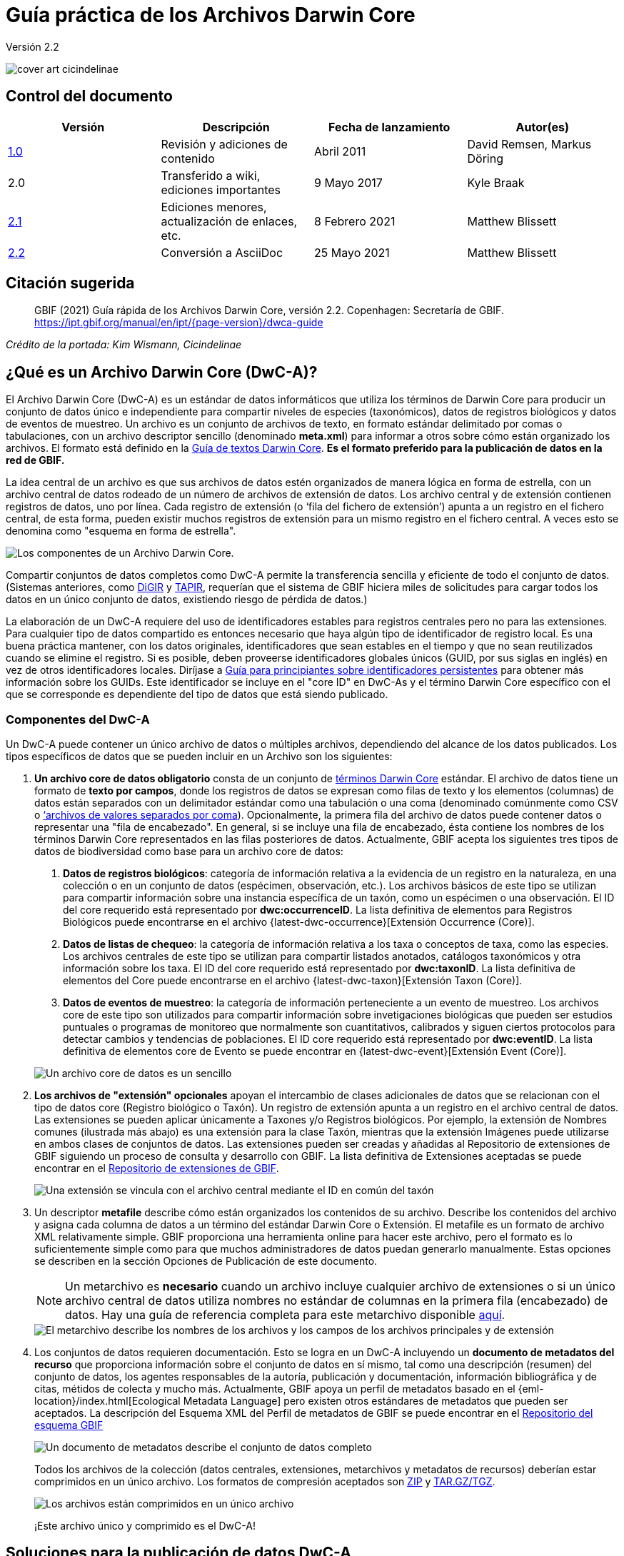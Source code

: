 = Guía práctica de los Archivos Darwin Core

Versión 2.2

image::figures/cover_art_cicindelinae.png[]

== Control del documento

|===
| Versión | Descripción                  | Fecha de lanzamiento | Autor(es)

| http://links.gbif.org/gbif_dwc-a_how_to_guide_en_v1[1.0]    | Revisión y adiciones de contenido | Abril 2011     | David Remsen, Markus Döring
| 2.0     | Transferido a wiki, ediciones importantes | 9 Mayo 2017      | Kyle Braak
| https://github.com/gbif/ipt/wiki/DwCAHowToGuide[2.1]     | Ediciones menores, actualización de enlaces, etc.  | 8 Febrero 2021 | Matthew Blissett
| xref:dwca-guide.adoc[2.2]     | Conversión a AsciiDoc  | 25 Mayo 2021 | Matthew Blissett
|===

== Citación sugerida

// The date uses the last change, ignoring formatting etc.
> GBIF (2021) Guía rápida de los Archivos Darwin Core, versión 2.2. Copenhagen: Secretaría de GBIF. https://ipt.gbif.org/manual/en/ipt/{page-version}/dwca-guide

_Crédito de la portada: Kim Wismann, Cicindelinae_

== ¿Qué es un Archivo Darwin Core (DwC-A)?

El Archivo Darwin Core (DwC-A) es un estándar de datos informáticos que utiliza los términos de Darwin Core para producir un conjunto de datos único e independiente para compartir niveles de especies (taxonómicos), datos de registros biológicos y datos de eventos de muestreo. Un archivo es un conjunto de archivos de texto, en formato estándar delimitado por comas o tabulaciones, con un archivo descriptor sencillo (denominado *meta.xml*) para informar a otros sobre cómo están organizado los archivos. El formato está definido en la https://dwc.tdwg.org/text/[Guía de textos Darwin Core]. *Es el formato preferido para la publicación de datos en la red de GBIF.*

La idea central de un archivo es que sus archivos de datos estén organizados de manera lógica en forma de estrella, con un archivo central de datos rodeado de un número de archivos de extensión de datos. Los archivo central y de extensión contienen registros de datos, uno por línea. Cada registro de extensión (o ‘fila del fichero de extensión’) apunta a un registro en el fichero central, de esta forma, pueden existir muchos registros de extensión para un mismo registro en el fichero central. A veces esto se denomina como "esquema en forma de estrella".

image::figures/dwc-a_event.png["Los componentes de un Archivo Darwin Core."]

Compartir conjuntos de datos completos como DwC-A permite la transferencia sencilla y eficiente de todo el conjunto de datos. (Sistemas anteriores, como http://digir.sourceforge.net/[DiGIR] y http://tdwg.github.io/tapir/docs/tdwg_tapir_specification_2010-05-05.html[TAPIR], requerían que el sistema de GBIF hiciera miles de solicitudes para cargar todos los datos en un único conjunto de datos, existiendo riesgo de pérdida de datos.)

La elaboración de un DwC-A requiere del uso de identificadores estables para registros centrales pero no para las extensiones. Para cualquier tipo de datos compartido es entonces necesario que haya algún tipo de identificador de registro local. Es una buena práctica mantener, con los datos originales, identificadores que sean estables en el tiempo y que no sean reutilizados cuando se elimine el registro. Si es posible, deben proveerse identificadores globales únicos (GUID, por sus siglas en inglés) en vez de otros identificadores locales. Diríjase a http://links.gbif.org/persistent_identifiers_guide_en_v1.pdf[Guía para principiantes sobre identificadores persistentes] para obtener más información sobre los GUIDs. Este identificador se incluye en el "core ID" en DwC-As y el término Darwin Core específico con el que se corresponde es dependiente del tipo de datos que está siendo publicado. 

=== Componentes del DwC-A

Un DwC-A puede contener un único archivo de datos o múltiples archivos, dependiendo del alcance de los datos publicados. Los tipos específicos de datos que se pueden incluir en un Archivo son los siguientes:

. *Un archivo core de datos obligatorio* consta de un conjunto de http://rs.tdwg.org/dwc/terms/[términos Darwin Core] estándar. El archivo de datos tiene un formato de *texto por campos*, donde los registros de datos se expresan como filas de texto y los elementos (columnas) de datos están separados con un delimitador estándar como una tabulación o una coma (denominado comúnmente como CSV o link:https://en.wikipedia.org/wiki/Comma-separated_values[‘archivos de valores separados por coma]). Opcionalmente, la primera fila del archivo de datos puede contener datos o representar una "fila de encabezado". En general, si se incluye una fila de encabezado, ésta contiene los nombres de los términos Darwin Core representados en las filas posteriores de datos.
  Actualmente, GBIF acepta los siguientes tres tipos de datos de biodiversidad como base para un archivo core de datos:
+
--
. *Datos de registros biológicos*: categoría de información relativa a la evidencia de un registro en la naturaleza, en una colección o en un conjunto de datos (espécimen, observación, etc.). Los archivos básicos de este tipo se utilizan para compartir información sobre una instancia específica de un taxón, como un espécimen o una observación. El ID del core requerido está representado por *dwc:occurrenceID*. La lista definitiva de elementos para Registros Biológicos puede encontrarse en el archivo {latest-dwc-occurrence}[Extensión Occurrence (Core)].
. *Datos de listas de chequeo*: la categoría de información relativa a los taxa o conceptos de taxa, como las especies. Los archivos centrales de este tipo se utilizan para compartir listados anotados, catálogos taxonómicos y otra información sobre los taxa. El ID del core requerido está representado por *dwc:taxonID*. La lista definitiva de elementos del Core puede encontrarse en el archivo {latest-dwc-taxon}[Extensión Taxon (Core)].
. *Datos de eventos de muestreo*: la categoría de información perteneciente a un evento de muestreo. Los archivos core de este tipo son utilizados para compartir información sobre invetigaciones biológicas que pueden ser estudios puntuales o programas de monitoreo que normalmente son cuantitativos, calibrados y siguen ciertos protocolos para detectar cambios y tendencias de poblaciones. El ID core requerido está representado por *dwc:eventID*. La lista definitiva de elementos core de Evento se puede encontrar en {latest-dwc-event}[Extensión Event (Core)].

image::figures/core_data_file.png["Un archivo core de datos es un sencillo", tabular, text file]
--

. *Los archivos de "extensión" opcionales* apoyan el intercambio de clases adicionales de datos que se relacionan con el tipo de datos core (Registro biológico o Taxón). Un registro de extensión apunta a un registro en el archivo central de datos. Las extensiones se pueden aplicar únicamente a Taxones y/o Registros biológicos. Por ejemplo, la extensión de Nombres comunes (ilustrada más abajo) es una extensión para la clase Taxón, mientras que la extensión Imágenes puede utilizarse en ambos clases de conjuntos de datos. Las extensiones pueden ser creadas y añadidas al Repositorio de extensiones de GBIF siguiendo un proceso de consulta y desarrollo con GBIF. La lista definitiva de Extensiones aceptadas se puede encontrar en el http://rs.gbif.org/extensions.html[Repositorio de extensiones de GBIF].
+
image::figures/extension_data_file.png["Una extensión se vincula con el archivo central mediante el ID en común del taxón"]

. Un descriptor *metafile* describe cómo están organizados los contenidos de su archivo. Describe los contenidos del archivo y asigna cada columna de datos a un término del estándar Darwin Core o Extensión. El metafile es un formato de archivo XML relativamente simple. GBIF proporciona una herramienta online para hacer este archivo, pero el formato es lo suficientemente simple como para que muchos administradores de datos puedan generarlo manualmente. Estas opciones se describen en la sección Opciones de Publicación de este documento.
+
--
NOTE: Un metarchivo es *necesario* cuando un archivo incluye cualquier archivo de extensiones o si un único archivo central de datos utiliza nombres no estándar de columnas en la primera fila (encabezado) de datos. Hay una guía de referencia completa para este metarchivo disponible xref:gbif-metadata-profile.adoc[aquí].

image::figures/meta_file.png["El metarchivo describe los nombres de los archivos y los campos de los archivos principales y de extensión"]
--

. Los conjuntos de datos requieren documentación. Esto se logra en un DwC-A incluyendo un *documento de metadatos del recurso* que proporciona información sobre el conjunto de datos en sí mismo, tal como una descripción (resumen) del conjunto de datos, los agentes responsables de la autoría, publicación y documentación, información bibliográfica y de citas, métidos de colecta y mucho más. Actualmente, GBIF apoya un perfil de metadatos basado en el {eml-location}/index.html[Ecological Metadata Language] pero existen otros estándares de metadatos que pueden ser aceptados. La descripción del Esquema XML del Perfil de metadatos de GBIF se puede encontrar en el http://rs.gbif.org/schema/eml-gbif-profile/[Repositorio del esquema GBIF]
+
--
image::figures/metadata_file.png["Un documento de metadatos describe el conjunto de datos completo"]

Todos los archivos de la colección (datos centrales, extensiones, metarchivos y metadatos de recursos) deberían estar comprimidos en un único archivo. Los formatos de compresión aceptados son https://en.wikipedia.org/wiki/ZIP_(file_format)[ZIP] y https://en.wikipedia.org/wiki/Tar_(file_format)[TAR.GZ/TGZ].

image::figures/zipped_archive.png["Los archivos están comprimidos en un único archivo"]

¡Este archivo único y comprimido es el DwC-A!
--

== Soluciones para la publicación de datos DwC-A

Existen varias opciones diferentes para generar un DwC-A.

Para ayudarle a seleccionar la solución más apropiada para crear su propio archivo, considere las siguientes preguntas:

. ¿Sus datos han sido digitalizados? (En caso afirmativo, se asume que usted puede convertir los datos en formato CSV o Tab).
. ¿Sus datos están almacenados en una base de datos relacional?
. ¿Cuántos conjuntos de datos (Archivos DwC) separados planea publicar?

<<Publicar DwC-A usando el IPT>> es lo más adecuado cuando:

* Sus datos ya han sido digitalizados.
* Sus datos están o no están ya en una base de datos relacional
* Usted necesita crear/gestionar múltiples archivos.
* Usted quisiera documentar conjuntos de datos utilizando el Perfil de metadatos de GBIF.

<<Publicar DwC-A usando plantillas de hojas de cálculo de GBIF>> es lo más adecuado cuando:

* Sus datos no han sido digitalizados aún.
* Usted ya gestiona datos utilizando hojas de cálculo.
* Usted necesita una solución sencilla para crear/gestionar un número de conjuntos de datos limitados
* Usted necesita orientación adicional sobre la captura y el formato de datos

<<Publicar DwC-A manualmente>> es lo más apropiado cuando:

* Sus datos ya han sido digitalizados.
* Sus datos pueden estar en una base de datos relacional.
* Usted solo necesita crear/gestionar un número pequeños de Archivos y/o tiene las habilidades técnicas para automatizar/codificar el proceso de generación de archivos.

A contiuación se muestra una discusión más detallada de estas tres opciones.

=== Publicar DwC-A usando el IPT

*Supuesto: Sus datos ya están almacenados como un archivo de texto CSV/tab o en uno de los sistemas de gestión de bases de datos relacionales aceptados (MySQL, PostgreSQL, Microsoft SQL Server, Oracle, Sybase). Lo ideal sería que ya esté usando los términos de Darwin Core como nombres de columnas, aunque esto no es necesario.*

El https://www.gbif.org/ipt[IPT (Integrated Publishing Toolkit)] es la herramienta insignia de GBIF para la publicación de DwC-As.

The simplest way to begin using the IPT is to request a free account on a https://www.gbif.org/data-hosting-centres[trusted data hosting centre^] allowing you to manage your own datasets and publish them through GBIF.org without the hassle of setting up and maintaining the IPT on your own server.

Otherwise if want to setup your own instance of the IPT the xref:getting-started.adoc[Getting Started Guide] is your entry point.

El IPT puede ser utilizado para publicar metadatos de recursos, datos de registros biológicos, datos de listados taxonómicos y datos de eventos de muestreo. La guía xref:how-to-publish.adoc[Cómo publicar datos de biodiversidad a través de GBIF.org] proporciona un conjunto de instrucciones sencillas sobre cómo hacerlo.

El IPT genera un DwC-A durante la publicación y apoya el registro automático en la red de GBIF. Para más detalles consulte el xref:manage-resources.adoc#visibility[Manual del usuario del IPT].

=== Publicar DwC-A usando plantillas de hojas de cálculo de GBIF

*Supuesto: Los datos de registros biológicos, datos taxonómicos simples o datos de eventos de muestreo a publicar no se han capturado aún en formato digital O se desea una solución sencilla para la creación de un documento de metadatos para describir un conjunto de datos.*

GBIF proporciona un conjunto de hojas de cálculo de Microsoft Excel pre-configuradas que sirven de modelo para obtener datos de registros biológicos, listas de chequeo y eventos de muestreo:

. xref:checklist-data.adoc#templates[Plantilla de datos de listados taxonómicos]: apropiado para listados de especies básicos
. xref:occurrence-data.adoc#templates[Plantilla de datos de registros biológicos]: apropiado para datos de registros biológicos (espécimen, observación)
. xref:sampling-event-data.adoc#templates[Plantilla de datos de eventos de muestreo]: apropiado para datos de eventos de muestreo
//.  Resource metadata template: suitable for composing a metadata document - pending but imminent

Todas las plantillas proporcionan ayuda e instrucciones en línea en las hojas de trabajo.

Para publicar los datos como un DwC-A, cargue las plantillas al IPT. Utilice el editor de metadatos incorporado. La guía xref:how-to-publish.adoc[Cómo publicar datos de biodiversidad a través de GBIF.org] proporciona un conjunto de instrucciones sencillas sobre cómo hacerlo. Si requiere una cuenta en un IPT, se recomienda que la solicite a un xref:data-hosting-centres.adoc[centro de alojamiento de datos de confianza^] ubicado en su país o comunidad.

=== Publicar DwC-A manualmente

*Supuesto: Los datos están ya en un archivo de texto CSV/Tab o en uno de los sistemas de gestión de bases de datos relacionales aceptados (MySQL, PostgreSQL, Microsoft SQL Server, Oracle, Sybase). El publicador no desea alojar una instancia de IPT pero tiene acceso a un servidor web.*

Los DwC-A se pueden crear sin necesidad de instalar un software específico. Estas instrucciones van dirigidas a los administradores de datos que están familiarizados con el conjunto de datos que se va a publicar y se sienten cómodos trabajando con su sistema de gestión de datos.

A continuación, se muestra un conjunto de instrucciones sobre cómo crear de manera manual un Archivo DwC:

. A menos que los datos estén ya almacenados en un archivo de texto CSV/Tab, el publicador necesitará preparar un archivo de texto o varios desde la fuente. Si los datos están almacenados en una base de datos, genere un archivo de texto delimitado de salida a partir de la base de datos de origen. La mayoría de sistemas de gestión de bases de datos apoyan este proceso; se proporciona un ejemplo en el Anexo de esta guía, más adelante, en la sección “Producción de datos desde una base de datos MySQL a un archivo de texto”. Como el metarchivo ya relaciona las columnas del archivo de texto con los términos Darwin Core, no es necesario utilizar los términos Darwin Core como encabezado de las columnas en el archivo de texto resultante, sin embargo hacerlo puede ayudar a reducir errores. Una recomendación general sería producir un único archivo central de datos y un único archivo por cada extensión si la intención es producir datos unidos a una extensión.
.  Crear un metarchivo: existen tres formas diferentes de generar el archivo:
.. Créelo manualmente utilizando un editor XML y usando un metarchivo de muestra como ejemplo. Se puede encontrar una descripción completa del formato del metarchivo en la http://rs.tdwg.org/dwc/terms/guides/text/index.htm[Guía de texto Darwin Core].
.. {blank}
+
--
[.float-right]
image::figures/dwc-a_assistant.png[]

Créelo utilizando la herramienta web http://tools.gbif.org/dwca-assistant/[Asistente de Archivos Darwin Core]. Simplemente, seleccione los campos de los datos a publicar, proporcione algunos detalles sobre los archivo y guarde el XML resultante. Esto solo es necesario hacerlo una vez a menos que el conjunto de campos publicados cambie en el futuro.

WARNING: esta herramienta ya no es compatible con GBIF. Falta soporte para el Evento core. Los publicadores también necesitan añadir de forma manual el término dwc:taxonID a los taxones centrales y dwc:occurrenceID a los registros biológicos core para asegurar que se han incluido.
--

. Cree un también de metadatos (eml.xml) que describa la fuente de datos. Puede encontrar instrucciones completas sobre cómo hacerlo en el xref:gbif-metadata-profile.adoc[Guía práctica del perfil de metadatos de GBIF]. La mejor práctica es incluir un archivo de metadatos y la forma más sencilla de hacerlo es mediante el uso del editor de metadatos incorporado del IPT.
. Asegúrese de que los archivos de datos, el metarchivo (meta.xml) y el archivo de metadatos (eml.xml) están en el mismo directorio o carpeta. Comprima la carpeta utilizando uno de los formatos compatibles. El resultado es un DwC-A.

NOTE: Los metadatos creados mediante el IPT pueden generarse como un documento RTF que podría ser enviado como un manuscrito de ‘Artículo de datos’ a Zookeys, PhytoKeys y BioRisks. Explore las instrucciones dirigida a los autores para el envío de ‘Artículos de datos’ a estas revistas.

== Validación de DwC-A

GBIF proporciona un https://www.gbif.org/tools/data-validator[Validador de Archivos DwC] online que ejecuta las siguientes verficaciones:

* El metarchivo (meta.xml) es un XML válido y se ajusta a las http://rs.tdwg.org/dwc/terms/guides/text/[Guías de texto Darwin Core].
* El contenido se ajusta a las extensiones conocidas y términos registrados por la red de GBIF. Tenga en cuenta que GBIF ejecuta un registro de producción y de desarrollo que permite el seguimiento de extensiones; el validador utiliza el registro de producción.
* El también de descripción del recurso (eml.xml) es un XML válido y se ajusta al esquema del Perfil de metadatos de GBIF y al esquema oficial de un EML.
* Integridad referencial: que los términos ID mapeados en los archivos de extensiones hagan referencia a registros existentes en los registros del archivo central.
* Todos los ID del archivo central son únicos
* Que no se hallen valores originales nulos en los datos. Por ejemplo NULL o \N
* La taxonomía y las localizaciones pasan procesos típicos de interpretación de GBIF (p. ej., las coordenadas se encuentran en el país específico)

Para utilizar el validador:

. Cargue el DwC-A utilizando el formulario proporcionado en la página web del Validador.
. Validar
. Revise la respuesta y aborde cualquier error de validación
. Repita el proceso hasta que el archivo haya sido validado satisfactoriamente.
. Si se queda bloqueado, póngase en contacto con la Mesa de ayuda de GBIF (helpdesk@gbif.org).

== Registo de DwC-A en GBIF

Se debe incluir una entrada del recurso en el Registro de GBIF permitiéndole ser descubrible y accesible. Cada nuevo registro debe estar asociado con una organización publicadora que haya sido formalmente registrada por un administrador de un Nodo Participante en GBIF. Esto es un simple control de calidad requerido por el Comité de administradores de nodos participantes de GBIF.

Afortunadamente, las API del IPT y de GBIF dan soporte para el registro automático de conjuntos de datos. De lo contrario, si usted está publicando DwC-A de manera manual, inicie el registro enviando un correo electrónico a helpdesk@gbif.org con la siguiente información:

. Título del conjunto de datos
. Descripción del conjunto de datos (copiada del archivo de metadatos)
. Nombre de la organización publicadora (debe estar registrada en GBIF, de lo contrario regístrela llenando este https://www.gbif.org/become-a-publisher[formulario online]).
. Su relación con esta organización
. URL del conjunto de datos (dirección de acceso público al DwC-A comprimido)

Recibirá un correo electrónico de confirmación y una URL de la entrada del recurso en el Registro.

Los usuarios avanzados pueden solicitar permiso para registrar conjuntos de datos en masa, integrando la API de GBIF en sus sistemas existentes. Se proporciona un https://github.com/gbif/registry/tree/master/registry-examples/src/test/scripts[ejemplo básico] como script shell en Linux (Bash); contacte a la Mesa de ayuda para más información.

== Anexo: prepare sus datos

=== Términos requeridos y recomendados

La guía xref:how-to-publish.adoc[Cómo publicar datos de biodiversidad a través de GBIF.org] proporciona un conjunto de términos requeridos y recomendados para cada tipo de datos:

. Datos de listas de chequeo: xref:checklist-data.adoc#campos-dwc-requeridos[términos requeridos] / xref:checklist-data.adoc#campos-dwc-recomendados[términos recomendados]
. Datos de registros biológicos: xref:occurrence-data#campos-dwc-requeridos[términos requeridos terms] / xref:occurrence-data#campos-dwc-recomendados[términos recomendados]
. Datos de eventos de muestreo: xref:sampling-event-data#campos-dwc-requeridos[términos requeridos] / xref:sampling-event-data#campos-dwc-recomendados[términos recomendados]
. Metadatos de recursos: xref:resource-metadata#campos-obligatorios-de-los-metadatos[términos requeridos terms] / xref:resource-metadata#campos-de-metadatos-recomendados[términos recomendados]

=== Codificación de caracteres

La buena práctica recomendada es codificar archivos (de datos) de texto utilizando UTF-8.

Las siguientes herramientas para Linux, Mac y Windows se pueden utilizar para convertir codificaciones de caracteres de archivos:

* https://en.wikipedia.org/wiki/Iconv
* http://www.gnu.org/software/libiconv/
* http://gnuwin32.sourceforge.net/packages/libiconv.htm

P. ej., convertir codificaciones de caracteres de Windows-1252 a UTF-8 usando https://linux.die.net/man/1/iconv[*iconv*]:

[source, shell]
----
iconv -f CP1252 -t utf-8 example.txt > exampleUTF8.txt
----

=== Datos desde una base de datos

Es sencillo producir archivos de texto delimitados desde una base de datos utilizando comandos SQL. Para MySQL, utilice el comando `SELECT INTO outfile`. La codificación del archivo resultante dependerá de las variables del servidor y de las intercalaciones utilizadas y es posible que requieran ser modificadas antes de que acabe la operación. Tenga en cuenta que MySQL exportará valores NULL como `\N` por defecto. Utilice la función IFNULL() como se muestra en el siguiente enlace para evitar esto:

[source, sql]
----
SELECT
  IFNULL(id, ''), IFNULL(scientific_name, ''), IFNULL(count,'')
  INTO outfile '/tmp/dwc.txt'
  FIELDS TERMINATED BY ','
  OPTIONALLY ENCLOSED BY '"'
  LINES TERMINATED BY '\n'
  FROM dwc;
----

Otras recomendaciones para la generación de datos usando queries/funciones de SQL:

* Concatenar o dividir cadenas según sea necesario, p. ej., para construir la cadena del nombre científico completo (cuidado con los autónimos)
* Aplicar formato a las fechas para ajustarse al https://en.wikipedia.org/wiki/ISO_8601[formato de fecha y hora ISO] (1990-02-03 o 1990-02 si se desconoce el día, 1990 si el mes también se desconoce, 1990-02-03/1990-02-28 para dar un rango).
* Cree año/mes/día mapeando los tipos de fecha nativos de SQL
* Utilizar UNION para unir 2 o más tablas, p. ej., taxa aceptados y sinónimos o especímenes y observaciones

=== Ejemplos para el archivo DwC-A

La guía xref:how-to-publish.adoc[Cómo publicar datos de biodiversidad a través de GBIF.org] proporciona un conjunto de ejemplos DwC-A para cada tipo de datos:

. Datos de lista de chequeo: xref:checklist-data.adoc#exelar-datasets[conjunto de datos de ejemplo]
. Datos de registros biológicos: xref:occurrence-data.adoc#exemplar-datasets[conjunto de datos de ejemplo]
. Datos de eventos de muestreo: xref:sampling-event-data.adoc#exemplar-datasets[conjunto de datos de ejemplo]
. Metadatos del recurso: xref:resource-metadata.adoc#exemplar-datasets[conjunto de datos de ejemplo]
